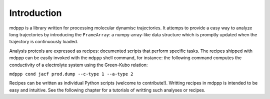 Introduction
============

mdppp is a library written for processing molecular dynamisc
trajectories. It attemps to provide a easy way to analyze long
trajectories by introducing the ``FrameArray``: a numpy-array-like
data structure which is promptly updated when the trajectory is
continuously loaded.

Analysis protcols are expressed as recipes: documented scripts that
perform specific tasks. The recipes shipped with mdppp can be easily
invoked with the ``mdppp`` shell command, for instance: the following
command computes the conductivity of a electrolyte system using the
Green-Kubo relation:

``mdppp cond jacf prod.dump --c-type 1 --a-type 2``

Recipes can be written as individual Python scripts (welcome to
contribute!). Writting recipes in mdppp is intended to be easy and
intuitive. See the following chapter for a tutorials of writting such
analyses or recipes.
